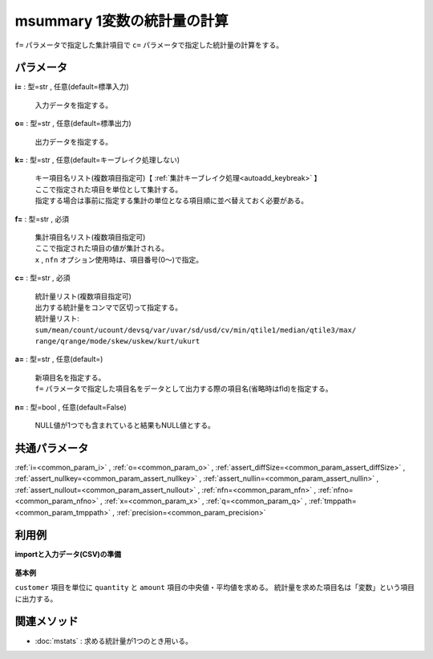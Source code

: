 msummary 1変数の統計量の計算
--------------------------------------

``f=`` パラメータで指定した集計項目で
``c=`` パラメータで指定した統計量の計算をする。\


パラメータ
''''''''''''''''''''''

**i=** : 型=str , 任意(default=標準入力)

  | 入力データを指定する。

**o=** : 型=str , 任意(default=標準出力)

  | 出力データを指定する。

**k=** : 型=str , 任意(default=キーブレイク処理しない)

  | キー項目名リスト(複数項目指定可)【 :ref:`集計キーブレイク処理<autoadd_keybreak>` 】
  | ここで指定された項目を単位として集計する。
  | 指定する場合は事前に指定する集計の単位となる項目順に並べ替えておく必要がある。

**f=** : 型=str , 必須

  | 集計項目名リスト(複数項目指定可)
  | ここで指定された項目の値が集計される。
  | ``x`` , ``nfn`` オプション使用時は、項目番号(0～)で指定。

**c=** : 型=str , 必須

  | 統計量リスト(複数項目指定可)
  | 出力する統計量をコンマで区切って指定する。
  | 統計量リスト:
  | ``sum/mean/count/ucount/devsq/var/uvar/sd/usd/cv/min/qtile1/median/qtile3/max/``
  | ``range/qrange/mode/skew/uskew/kurt/ukurt``

**a=** : 型=str , 任意(default=)

  | 新項目名を指定する。
  | ``f=`` パラメータで指定した項目名をデータとして出力する際の項目名(省略時はfld)を指定する。

**n=** : 型=bool , 任意(default=False)

  | NULL値が1つでも含まれていると結果もNULL値とする。



共通パラメータ
''''''''''''''''''''

:ref:`i=<common_param_i>`
, :ref:`o=<common_param_o>`
, :ref:`assert_diffSize=<common_param_assert_diffSize>`
, :ref:`assert_nullkey=<common_param_assert_nullkey>`
, :ref:`assert_nullin=<common_param_assert_nullin>`
, :ref:`assert_nullout=<common_param_assert_nullout>`
, :ref:`nfn=<common_param_nfn>`
, :ref:`nfno=<common_param_nfno>`
, :ref:`x=<common_param_x>`
, :ref:`q=<common_param_q>`
, :ref:`tmppath=<common_param_tmppath>`
, :ref:`precision=<common_param_precision>`


利用例
''''''''''''

**importと入力データ(CSV)の準備**

  .. code-block:: python
    :linenos:

    import nysol.mcmd as nm

    with open('dat1.csv','w') as f:
      f.write(
    '''customer,quantity,amount
    A,1,10
    A,2,20
    B,1,15
    B,3,10
    B,1,20
    ''')


**基本例**

``customer`` 項目を単位に ``quantity`` と ``amount`` 項目の中央値・平均値を求める。
統計量を求めた項目名は「変数」という項目に出力する。

  .. code-block:: python
    :linenos:

    nm.msummary(k="customer", f="quantity,amount", c="median:中央値,mean:平均値", a="変数", i="dat1.csv", o="rsl1.csv").run()
    ### rsl1.csv の内容
    # customer%0,変数,中央値,平均値
    # A,quantity,1.5,1.5
    # A,amount,15,15
    # B,quantity,1,1.666666667
    # B,amount,15,15


関連メソッド
''''''''''''''''''''

* :doc:`mstats` : 求める統計量が1つのとき用いる。

